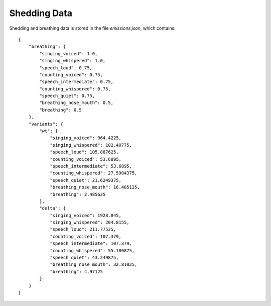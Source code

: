 .. _emissions-data:

Shedding Data
=============

Shedding and breathing data is stored in the file *emissions.json*, which contains::

    {
        "breathing": {
            "singing_voiced": 1.0,
            "singing_whispered": 1.0,
            "speech_loud": 0.75,
            "counting_voiced": 0.75,
            "speech_intermediate": 0.75,
            "counting_whispered": 0.75,
            "speech_quiet": 0.75,
            "breathing_nose_mouth": 0.5,
            "breathing": 0.5
        },
        "variants": {
            "wt": {
                "singing_voiced": 964.4225,
                "singing_whispered": 102.40775,
                "speech_loud": 105.887625,
                "counting_voiced": 53.6895,
                "speech_intermediate": 53.6895,
                "counting_whispered": 27.5904375,
                "speech_quiet": 21.6249375,
                "breathing_nose_mouth": 16.405125,
                "breathing": 2.485625
            },
            "delta": {
                "singing_voiced": 1928.845,
                "singing_whispered": 204.8155,
                "speech_loud": 211.77525,
                "counting_voiced": 107.379,
                "speech_intermediate": 107.379,
                "counting_whispered": 55.180875,
                "speech_quiet": 43.249875,
                "breathing_nose_mouth": 32.81025,
                "breathing": 4.97125
            }
        }
    }